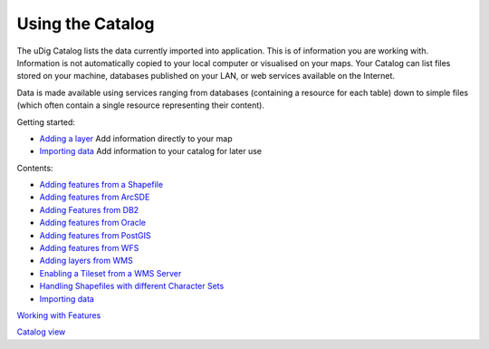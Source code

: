 


Using the Catalog
~~~~~~~~~~~~~~~~~

The uDig Catalog lists the data currently imported into application.
This is of information you are working with. Information is not
automatically copied to your local computer or visualised on your
maps. Your Catalog can list files stored on your machine, databases
published on your LAN, or web services available on the Internet.

Data is made available using services ranging from databases
(containing a resource for each table) down to simple files (which
often contain a single resource representing their content).

Getting started:


+ `Adding a layer`_ Add information directly to your map
+ `Importing data`_ Add information to your catalog for later use


Contents:


+ `Adding features from a Shapefile`_
+ `Adding features from ArcSDE`_
+ `Adding Features from DB2`_
+ `Adding features from Oracle`_
+ `Adding features from PostGIS`_
+ `Adding features from WFS`_
+ `Adding layers from WMS`_
+ `Enabling a Tileset from a WMS Server`_
+ `Handling Shapefiles with different Character Sets`_
+ `Importing data`_


`Working with Features`_

`Catalog view`_

.. _Enabling a Tileset from a WMS Server: Enabling a Tileset from a WMS Server.html
.. _Adding features from Oracle: Adding features from Oracle.html
.. _Adding layers from WMS: Adding layers from WMS.html
.. _Adding features from PostGIS: Adding features from PostGIS.html
.. _Adding Features from DB2: Adding Features from DB2.html
.. _Catalog view: Catalog view.html
.. _Adding features from a Shapefile: Adding features from a Shapefile.html
.. _Working with Features: Working with Features.html
.. _Importing data: Importing data.html
.. _Handling Shapefiles with different Character Sets: Handling Shapefiles with different Character Sets.html
.. _Adding features from WFS: Adding features from WFS.html
.. _Adding a layer: Adding a layer.html
.. _Adding features from ArcSDE: Adding features from ArcSDE.html


